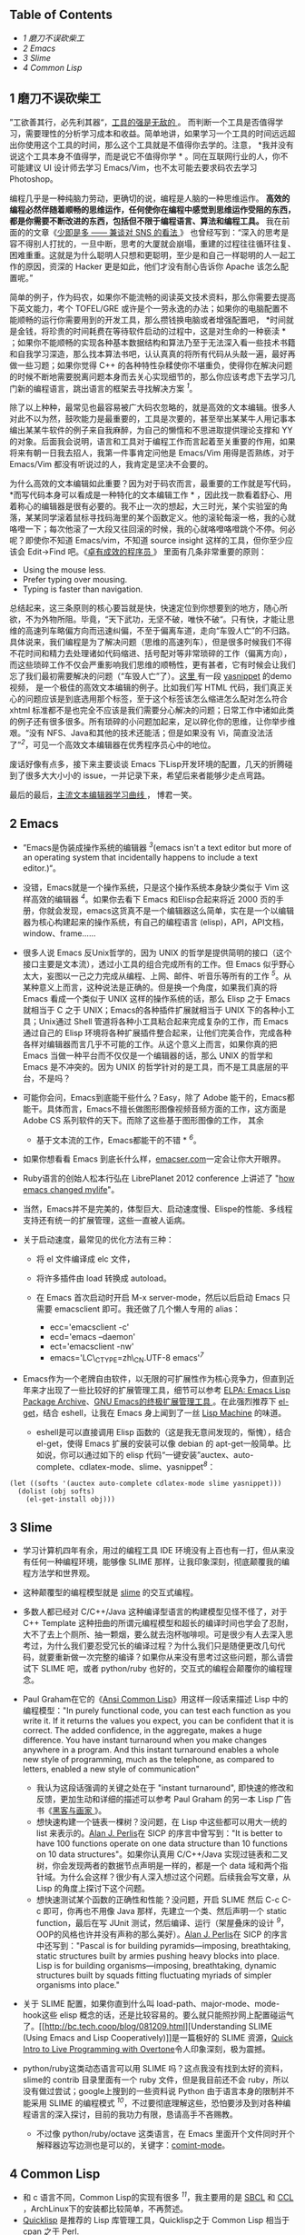 <<table-of-contents>>
** Table of Contents
<<text-table-of-contents>>

- [[sec-1][1 磨刀不误砍柴工  ]]
- [[sec-2][2 Emacs]]
- [[sec-3][3 Slime]]
- [[sec-4][4 Common Lisp]]

#+BEGIN_HTML
  <div id="outline-container-1" class="outline-2">
#+END_HTML

** 1  磨刀不误砍柴工 
#+BEGIN_HTML
  <div id="text-1" class="outline-text-2">
#+END_HTML

”工欲善其行，必先利其器“，[[http://blog.youxu.info/2008/03/10/tools-everywhere/][工具的强是无敌的 ]]。
而判断一个工具是否值得学习，需要理性的分析学习成本和收益。简单地讲，如果学习一个工具的时间远远超出你使用这个工具的时间，那么这个工具就是不值得你去学的。注意，
*我并没有说这个工具本身不值得学，而是说它不值得你学 *
。同在互联网行业的人，你不可能建议 UI 设计师去学习 Emacs/Vim，也不太可能去要求码农去学习 Photoshop。

编程几乎是一种纯脑力劳动，更确切的说，编程是人脑的一种思维运作。
*高效的编程必然伴随着顺畅的思维运作，任何使你在编程中感觉到思维运作受阻的东西，都是你需要不断改进的东西，包括但不限于编程语言、算法和编程工具。*
我在前面的的文章《[[http://cnlox.is-programmer.com/posts/33354.html][少即是多  ------ 兼谈对 SNS 的看法 ]]》
也曾经写到：“深入的思考是容不得别人打扰的，一旦中断，思考的大厦就会崩塌，重建的过程往往循环往复、困难重重。这就是为什么聪明人只想和更聪明，至少是和自己一样聪明的人一起工作的原因，资深的 Hacker 更是如此，他们才没有耐心告诉你 Apache 该怎么配置呢。”

简单的例子，作为码农，如果你不能流畅的阅读英文技术资料，那么你需要去提高下英文能力，考个  TOFEL/GRE 或许是个一劳永逸的办法；如果你的电脑配置不能顺畅的运行你需要用到的开发工具，那么攒钱换电脑或者增强配置吧，
*时间就是金钱，将珍贵的时间耗费在等待软件启动的过程中，这是对生命的一种亵渎 *
；如果你不能顺畅的实现各种基本数据结构和算法乃至于无法深入看一些技术书籍和自我学习深造，那么找本算法书吧，认认真真的将所有代码从头敲一遍，最好再做一些习题；如果你觉得 C++ 的各种特性杂糅使你不堪重负，使得你在解决问题的时候不断地需要脱离问题本身而去关心实现细节的，那么你应该考虑下去学习几门新的编程语言，跳出语言的框架去寻找解决方案 ^{[[fn.1][1]]}。

除了以上种种，最常见也最容易被广大码农忽略的，就是高效的文本编辑。很多人对此不以为然，鼓吹能力是最重要的，工具是次要的，甚至举出某某牛人用记事本编出某某牛软件的例子来自我麻醉，为自己的懒惰和不思进取提供理论支撑和 YY 的对象。后面我会说明，语言和工具对于编程工作而言起着至关重要的作用，如果将来有朝一日我去招人，我第一件事肯定问他是  Emacs/Vim 用得是否熟练，对于  Emacs/Vim 都没有听说过的人，我肯定是坚决不会要的。

为什么高效的文本编辑如此重要？因为对于码农而言，最重要的工作就是写代码，
*而写代码本身可以看成是一种特化的文本编辑工作 *
，因此找一款看着舒心、用着称心的编辑器是很有必要的。我不止一次的想起，大三时光，某个实验室的角落，某某同学滚着鼠标寻找码海里的某个函数定义。他的滚轮每滚一格，我的心就咯噔一下；每次他滚了一大段又往回滚的时候，我的心就咯噔咯噔跳个不停。何必呢？即使你不知道 Emacs/vim，不知道 source
insight 这样的工具，但你至少应该会  Edit->Find 吧。《[[http://book.douban.com/subject/3558788/][卓有成效的程序员 ]]》
里面有几条非常重要的原则：

- Using the mouse less.
- Prefer typing over mousing.
- Typing is faster than navigation.

总结起来，这三条原则的核心要旨就是快，快速定位到你想要到的地方，随心所欲，不为外物所阻。毕竟，“天下武功，无坚不破，唯快不破“。只有快，才能让思维的高速列车略偏方向而迅速纠偏，不至于偏离车道，走向“车毁人亡”的不归路。具体说来，我们编程是为了解决问题（思维的高速列车），但是很多时候我们不得不花时间和精力去处理诸如代码缩进、括号配对等非常琐碎的工作（偏离方向），而这些琐碎工作不仅会严重影响我们思维的顺畅性，更有甚者，它有时候会让我们忘了我们最初需要解决的问题（“车毁人亡”了）。[[http://v.youku.com/v_show/id_XMjMxNDg5MjQ4.html][这里  ]] 有一段  [[https://github.com/capitaomorte/yasnippet][yasnippet]] 的demo视频，
是一个极佳的高效文本编辑的例子。比如我们写 HTML 代码，我们真正关心的问题应该是到底选用那个标签，至于这个标签该怎么缩进怎么配对怎么符合 xhtml 标准都不是也完全不应该是我们需要分心解决的问题；日常工作中诸如此类的例子还有很多很多。所有琐碎的小问题加起来，足以碎化你的思维，让你举步维艰。“没有 NFS、Java和其他的技术还能活；但是如果没有 Vi，简直没法活了”^{[[fn.2][2]]}，可见一个高效文本编辑器在优秀程序员心中的地位。

废话好像有点多，接下来主要谈谈 Emacs 下Lisp开发环境的配置，几天的折腾碰到了很多大大小小的 issue，一并记录下来，希望后来者能够少走点弯路。

最后的最后，[[http://coolshell.cn/articles/3125.html][主流文本编辑器学习曲线 ]]，
博君一笑。

#+BEGIN_HTML
  </div>
#+END_HTML

#+BEGIN_HTML
  </div>
#+END_HTML

#+BEGIN_HTML
  <div id="outline-container-2" class="outline-2">
#+END_HTML

** 2 Emacs
#+BEGIN_HTML
  <div id="text-2" class="outline-text-2">
#+END_HTML

- ”Emacs是伪装成操作系统的编辑器 ^{[[fn.3][3]]}(emacs isn't a text
   editor but more of an operating system that incidentally happens to
   include a text editor.)“。
- 没错，Emacs就是一个操作系统，只是这个操作系统本身缺少类似于 Vim 这样高效的编辑器 ^{[[fn.4][4]]}。如果你去看下 Emacs 和Elisp合起来将近 2000 页的手册，你就会发现，emacs这货真不是一个编辑器这么简单，实在是一个以编辑器为核心构建起来的操作系统，有自己的编程语言 (elisp)，API，API文档，window、frame......
- 很多人说 Emacs 反Unix哲学的，因为 UNIX 的哲学是提供简明的接口（这个接口主要是文本流），透过小工具的组合完成所有的工作。但 Emacs 似乎野心太大，妄图以一己之力完成从编程、上网、邮件、听音乐等所有的工作 ^{[[fn.5][5]]}。从某种意义上而言，这种说法是正确的。但是换一个角度，如果我们真的将 Emacs 看成一个类似于 UNIX 这样的操作系统的话，那么 Elisp 之于 Emacs 就相当于 C 之于 UNIX；Emacs的各种插件扩展就相当于 UNIX 下的各种小工具；Unix通过 Shell 管道将各种小工具粘合起来完成复杂的工作，而 Emacs 通过自己的 Elisp 环境将各种扩展插件整合起来，让他们完美合作，完成各种各样对编辑器而言几乎不可能的工作。从这个意义上而言，如果你真的把 Emacs 当做一种平台而不仅仅是一个编辑器的话，那么 UNIX 的哲学和 Emacs 是不冲突的。因为 UNIX 的哲学针对的是工具，而不是工具底层的平台，不是吗？
- 可能你会问，Emacs到底能干些什么？Easy，除了 Adobe 能干的，Emacs都能干。具体而言，Emacs不擅长做图形图像视频音频方面的工作，这方面是 Adobe
   CS 系列软件的天下。而除了这些基于图形图像的工作， 其余  
   * 基于文本流的工作，Emacs都能干的不错 * ^{[[fn.6][6]]}。
- 如果你想看看 Emacs 到底长什么样，[[http://emacser.com/emacs.htm][emacser.com]]一定会让你大开眼界。
- Ruby语言的创始人松本行弘在 LibrePlanet 2012
   conference 上讲述了 "[[http://www.slideshare.net/yukihiro_matz/how-emacs-changed-my-life][how
   emacs changed mylife]]"。
- 当然，Emacs并不是完美的，体型巨大、启动速度慢、Elispe的性能、多线程支持还有统一的扩展管理，这些一直被人诟病。
- 关于启动速度，最常见的优化方法有三种：

   -  将 el 文件编译成 elc 文件，
   -  将许多插件由 load 转换成 autoload。
   -  在 Emacs 首次启动时开启 M-x
      server-mode，然后以后启动 Emacs 只需要 emacsclient 即可。我还做了几个懒人专用的 alias：

      -  ecc='emacsclient -c'
      -  ecd='emacs --daemon'
      -  ect='emacsclient -nw'
      -  emacs='LC\_CTYPE=zh\_CN.UTF-8 emacs'^{[[fn.7][7]]}

- Emacs作为一个老牌自由软件，以无限的可扩展性作为核心竞争力，但直到近年来才出现了一些比较好的扩展管理工具，细节可以参考 [[http://blog.pluskid.org/?p=206][ELPA:
   Emacs Lisp Package Archive]]、[[http://emacser.com/el-get.htm][GNU
   Emacs的终极扩展管理工具 ]]。在此强烈推荐下 [[https://github.com/dimitri/el-get][el-get]]，结合 eshell，让我在 Emacs 身上闻到了一丝  [[http://en.wikipedia.org/wiki/Lisp_machine][Lisp
   Machine]] 的味道。

   -  eshell是可以直接调用 Elisp 函数的（这是我无意间发现的，惭愧），结合 el-get，使得 Emacs 扩展的安装可以像 debian 的 apt-get一般简单。比如说，你可以通过如下的 elisp 代码“一键安装”auctex、auto-complete、cdlatex-mode、slime、yasnippet^{[[fn.8][8]]}：

#+BEGIN_SRC
    (let ((softs '(auctex auto-complete cdlatex-mode slime yasnippet)))
      (dolist (obj softs)
        (el-get-install obj)))
#+END_SRC

#+BEGIN_HTML
  </div>
#+END_HTML

#+BEGIN_HTML
  </div>
#+END_HTML

#+BEGIN_HTML
  <div id="outline-container-3" class="outline-2">
#+END_HTML

** 3 Slime
#+BEGIN_HTML
  <div id="text-3" class="outline-text-2">
#+END_HTML

- 学习计算机四年有余，用过的编程工具 IDE 环境没有上百也有一打，但从来没有任何一种编程环境，能够像 SLIME 那样，让我印象深刻，彻底颠覆我的编程方法学和世界观。
- 这种颠覆型的编程模型就是  [[http://common-lisp.net/project/slime/][slime]] 的交互式编程。
- 多数人都已经对  C/C++/Java 这种编译型语言的构建模型见怪不怪了，对于 C++
   Template 这种扭曲的所谓元编程模型和超长的编译时间也学会了忍耐，大不了去上个厕所、抽一颗烟，要么就去泡杯咖啡呗。可是很少有人去深入思考过，为什么我们要忍受冗长的编译过程？为什么我们只是随便更改几句代码，就要重新做一次完整的编译？如果你从来没有思考过这些问题，那么请尝试下 SLIME 吧，或者  python/ruby 也好的，交互式的编程会颠覆你的编程理念。
- Paul Graham在它的《[[http://book.douban.com/subject/1456906/][Ansi
   Common Lisp]]》用这样一段话来描述 Lisp 中的编程模型："In purely
   functional code, you can test each function as you write it. If it
   returns the values you expect, you can be confident that it is
   correct. The added confidence, in the aggregate, makes a huge
   difference. You have instant turnaround when you make changes
   anywhere in a program. And this instant turnaround enables a whole
   new style of programming, much as the telephone, as compared to
   letters, enabled a new style of communication"

   -  我认为这段话强调的关键之处在于  "instant turnaround",
       即快速的修改和反馈，更加生动和详细的描述可以参考 Paul
      Graham 的另一本 Lisp 广告书《[[http://book.douban.com/subject/6021440/][黑客与画家 ]]》。
   -  想快速构建一个链表一棵树？没问题，在 Lisp 中这些都可以用大一统的 list 来表示的。[[http://en.wikipedia.org/wiki/Alan_Perlis][Alan
      J. Perlis]]在 SICP 的序言中曾写到："It is better to have 100
      functions operate on one data structure than 10 functions on 10
      data
      structures"。如果你认真用  C/C++/Java 实现过链表和二叉树，你会发现两者的数据节点声明是一样的，都是一个 data 域和两个指针域。为什么会这样？很少有人深入想过这个问题。后续我会写文章，从 Lisp 的角度上探讨下这个问题。
   -  想快速测试某个函数的正确性和性能？没问题，开启 SLIME 然后  C-c
      C-c 即可，你再也不用像 Java 那样，先建立一个类、然后声明一个 static
      function，最后在写 JUnit 测试，然后编译、运行（架屋叠床的设计 ^{[[fn.9][9]]}，OOP的风格也许并没有声称的那么美好）。[[http://en.wikipedia.org/wiki/Alan_Perlis][Alan
      J. Perlis]]在 SICP 的序言中还写到："Pascal is for building
      pyramids---imposing, breathtaking, static structures built by
      armies pushing heavy blocks into place. Lisp is for building
      organisms---imposing, breathtaking, dynamic structures built by
      squads fitting fluctuating myriads of simpler organisms into
      place."

- 关于 SLIME 配置，如果你直到什么叫 load-path、major-mode、mode-hook这些 elisp 概念的话，还是比较容易的。要么就只能照抄网上配置碰运气了。[[http://bc.tech.coop/blog/081209.html][Understanding
   SLIME (Using Emacs and Lisp
   Cooperatively)]]是一篇极好的 SLIME 资源，[[http://v.youku.com/v_show/id_XMjYxNjM4MDQ0.html][Quick
   Intro to Live Programming with Overtone]]令人印象深刻，极为震撼。
- python/ruby这类动态语言可以用 SLIME 吗？这点我没有找到太好的资料，slime的 contrib 目录里面有一个 ruby 文件，但是我目前还不会 ruby，所以没有做过尝试；google上搜到的一些资料说 Python 由于语言本身的限制并不能采用 SLIME 的编程模式 ^{[[fn.10][10]]}，不过要彻底理解这些，恐怕要涉及到对各种编程语言的深入探讨，目前的我功力有限，恳请高手不吝赐教。

   -  不过像  python/ruby/octave 这类语言，在 Emacs 里面开个文件同时开个解释器边写边测也是可以的，关键字：[[http://www.masteringemacs.org/articles/2010/11/01/running-shells-in-emacs-overview][comint-mode]]。

#+BEGIN_HTML
  </div>
#+END_HTML

#+BEGIN_HTML
  </div>
#+END_HTML

#+BEGIN_HTML
  <div id="outline-container-4" class="outline-2">
#+END_HTML

** 4 Common Lisp
#+BEGIN_HTML
  <div id="text-4" class="outline-text-2">
#+END_HTML

- 和 c 语言不同，Common
   Lisp的实现有很多 ^{[[fn.11][11]]}，我主要用的是  [[http://www.sbcl.org/][SBCL]]
    和  [[http://ccl.clozure.com/][CCL]]
   ，ArchLinux下的安装都比较简单，不再赘述。
- [[http://www.quicklisp.org][Quicklisp]]
   是推荐的 Lisp 库管理工具，Quicklisp之于 Common Lisp 相当于 cpan 之于  Perl.
-  在Emacs中装好 SLIME 后（推荐用 el-get)，将下列代码放入 SBCL 的初始化文件  .sbclrc 或者 CCL 的初始化文件  ccl-init.lisp 中。启动 SBCL 或者 CCL 开启 swank，然后在 Emacs
   slime 中用  M-x slime-connect 连接即可（swank可以是远程机器）。

#+BEGIN_SRC lisp
    ;;; The following lines added by ql:add-to-init-file:
    #-quicklisp
    (let ((quicklisp-init (merge-pathnames "quicklisp/setup.lisp"
                                           (user-homedir-pathname))))
      (when (probe-file quicklisp-init)
        (load quicklisp-init)))

    ;;; swank for emacs slime to connect
    (load "~/.emacs.d/el-get/slime/swank-loader.lisp")
    (swank-loader:init)
    (swank:create-server :port 4005 :dont-close t)
#+END_SRC

- LispWorks公司为 Common
   Lisp 提供有一份非常详尽的  [[http://www.lispworks.com/documentation/HyperSpec/Front/][HyperSpec]]
    文档，在 ArchLinux 中，你可以通过 AUR 来安装 (yaourt -S cl-hyperspec)。
- Slime对 HyperSpec 提供了良好的支持：slime-hyperspec-lookup。配置好 Emacs-w3m，就可以在 Emacs 通过 w3m 查询 Common
   Lisp 语言文档的，很方便。我的配置片段如下：

#+BEGIN_SRC lisp
    (add-to-list 'load-path "~/.emacs.d/el-get/emacs-w3m")
    (require 'w3m-load)
    (setq browse-url-browser-function 'w3m)

    ;; view common lisp hyperspec documentation
    (global-set-key "\C-ch" 'slime-hyperspec-lookup)
    (setq common-lisp-hyperspec-root "file:/usr/share/doc/HyperSpec/")
#+END_SRC

- M-x slime-connect之后，几个常用的功能：

   -  C-c C-c: slime-compile-defun，编译当前光标所在处的表达式 
   -  C-x C-e: slime-eval-last-expression，对  last-expression 进行求值 
   -  M-.: slime-edit-definition，这条命令可以看到 Common
      Lisp 中的各种语言结构诸如 defun、and、progn的源码，代码取决于你所用的 Lisp 实现，非常强大，是深入理解 Lisp 底层的良师益友。

- 绝大多数 Lisp 实现均支持 trace 函数，可以用来跟踪递归过程，形象化地展示递归的运行机理，是深入学习理解递归的良好工具。比如下面的 SBCL 的REPL中的代码展示：

#+BEGIN_SRC lisp
    CL-USER> (defun just-return (n) (if (zerop n) 0 (+ 1 (just-return (- n 1)))))

    JUST-RETURN
    CL-USER> (trace just-return)

    (JUST-RETURN)
    CL-USER> (just-return 5)
      0: (JUST-RETURN 5)
        1: (JUST-RETURN 4)
          2: (JUST-RETURN 3)
            3: (JUST-RETURN 2)
              4: (JUST-RETURN 1)
                5: (JUST-RETURN 0)
                5: JUST-RETURN returned 0
              4: JUST-RETURN returned 1
            3: JUST-RETURN returned 2
          2: JUST-RETURN returned 3
        1: JUST-RETURN returned 4
      0: JUST-RETURN returned 5
    5
    CL-USER> 
#+END_SRC

- 书的话，伞哥的  [[http://tianchunbinghe.blog.163.com/blog/static/7001200692314249376/][ 博客  ]]
    已经给出了很好的建议，我再加一本 Paul
   Graham 的《[[http://book.douban.com/subject/1456906/][Ansi Common
   Lisp]]》,一本一本的看吧。“LISP is worth learning for a different
   reason --- the profound enlightenment experience you will have when
   you finally get it. That experience will make you a better programmer
   for the rest of your days, even if you never actually use LISP itself
   a lot”^{[[fn.12][12]]}。

差不多了，今天就写到这里，从早到晚写了一天了，累坏了，再写下去我估计读者也坚持不下来了。信息量太大，因此临时决定将文章拆成上下两篇，下篇我会谈谈  Scheme/Clojure 这两种 Lisp 方言开发环境的建立，并顺手谈谈 Emacs 和Maxima的集成。虽然 Maxima 本身并不是 Lisp，但是其基于 Lisp 实现的事实，也让其与 Emacs 的联姻充满了浪漫主义的色彩，最近在深入学习算法分析，常常用到 Maxima 和 LaTeX，十分快乐。敬请期待。

--

<<footnotes>>
** Footnotes:
   :PROPERTIES:
   :CUSTOM_ID: footnotes
   :CLASS: footnotes
   :END:

<<text-footnotes>>
^{[[fnr.1][1]]} 《[[http://book.douban.com/subject/4743790/][The Joy of
Clojure]]》有这样一段   话：”Writing code is often a constant struggle
against distraction, and every time a language requires you to think
about syntax, operator precedence, or inheritance hierarchies, it
exacerbates the problem. “任何反紧凑的语言，其繁杂的 
 语言特性往往会使得人们在解决问题的过程中脱离问题本身而陷入语言细节的泥沼，要么是 
 像C++那样到处是坑到处是禁忌到处是编程规范，要么是像 Java 那样到处是架屋叠床的类。
问题域和实现域是我最近常常思考的问题，其深度超越于编程语言的范畴，后续我会再写文 
 章深入探讨下这个主题。

^{[[fnr.2][2]]}
[[http://www.techcn.com.cn/index.php?doc-view-132647.html]]

^{[[fnr.3][3]]} "The only thing the emacs OS lacks is a really good
editor"，更多的八卦，
[[http://www.reddit.com/r/programming/comments/ai71t/vlc_developers_have_started_working_on_a_video/c0holsd][这里 ]]。

^{[[fnr.4][4]]}
坦白的讲，如果以击键次数为标准，单单比较文本编辑的效率，我认为 Vim 的效率确实比 
Emacs 强很多。考虑可扩展性的话，我认为 Emacs 的elisp还是要比 Vim 的vimscript强很多的。

^{[[fnr.5][5]]}
[[http://www.ibm.com/developerworks/linux/tutorials/l-emacs/][Living in
Emacs]]，
这篇 Emacs 之所以如此出名，完全在于它起了一个好名字，简明扼要的给出了这篇教程的终 
 极目标。

^{[[fnr.6][6]]} 不擅长干并不代表不能干，比如  
[[http://www.reddit.com/r/programming/comments/ai71t/vlc_developers_have_started_working_on_a_vdeo/c0holsd][ 这里 ]]
、[[http://www.gnu.org/software/emms/][这里 ]]、 还有  
[[http://www.emacswiki.org/emacs-ja/EmacsPlugin][ 这里 ]]。

^{[[fnr.7][7]]} 这个主要是解决 Emacs 中文输入法的问题，细节可以参考  
[[http://blog.pluskid.org/?p=328][ 解决 IBus 在 gVim/Emacs下不能使用的问题 ]]、还有  
[[https://www.csslayer.info/wordpress/fcitx-dev/input-method-env-story/][ 输入法 
 环境变量的故事 ]]。

^{[[fnr.8][8]]}
鉴于天朝网络的奇葩性，如果某些扩展无法安装，无妨追查下是否是网络问题。解决方案关 
 键字：ssh && proxychains。

^{[[fnr.9][9]]} 架屋叠床这么有创造力的词来源于  
[[http://blog.csdn.net/myan/article/details/5928531][function/bind 的救赎 ]]，
“尽 
 管如此，Java还是沾染上了“面向类设计”的癌症，基础类库里就有很多架床叠屋的设计 ......”

^{[[fnr.10][10]]}
[[http://www.reddit.com/r/programming/comments/7ij3j/why_there_is_no_slime_for_python_or_ruby_or/][Why
there is no SLIME for Python (or Ruby or...)?]]

^{[[fnr.11][11]]}
[[http://tianchunbinghe.blog.163.com/blog/static/700120089175316746/][All
Common Lisp
Implementations]]，伞哥的博客有很多关于 Lisp 极有价值的文章，他对 Lisp 的执着和 
 不断学习的精神也让我很是景仰。

^{[[fnr.12][12]]} [[http://www.catb.org/~esr/faqs/hacker-howto.html][How
to Become a Hacker]]

#+BEGIN_HTML
  </div>
#+END_HTML

#+BEGIN_HTML
  </div>
#+END_HTML

 
